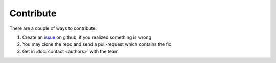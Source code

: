 Contribute
==========

There are a couple of ways to contribute:

1. Create an `issue`_ on github, if you realized something is wrong
2. You may clone the repo and send a pull-request which contains the fix
3. Get in :doc:`contact <authors>` with the team

.. _issue: https://github.com/tudifs/fvf/issues
